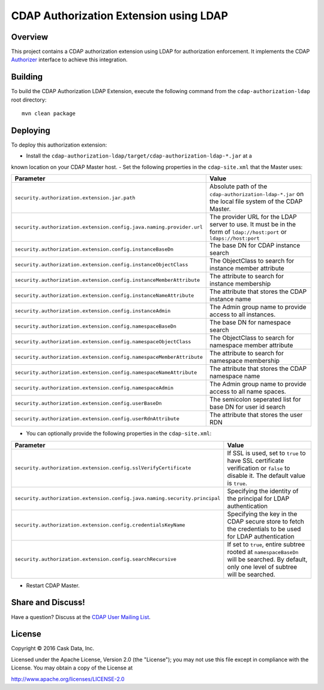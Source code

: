 =======================================
CDAP Authorization Extension using LDAP
=======================================

Overview
========

This project contains a CDAP authorization extension using LDAP for authorization enforcement. It implements the CDAP
`Authorizer <https://github.com/caskdata/cdap/blob/develop/cdap-security/src/main/java/co/cask/cdap/security/authorization/Authorizer.java>`_
interface to achieve this integration.

Building
========

To build the CDAP Authorization LDAP Extension, execute the following command from the
``cdap-authorization-ldap`` root directory::

  mvn clean package


Deploying
=========

To deploy this authorization extension:

- Install the ``cdap-authorization-ldap/target/cdap-authorization-ldap-*.jar`` at a
known location on your CDAP Master host.
- Set the following properties in the ``cdap-site.xml`` that the Master uses:

.. list-table::
   :widths: 20 80
   :header-rows: 1

   * - Parameter
     - Value
   * - ``security.authorization.extension.jar.path``
     - Absolute path of the ``cdap-authorization-ldap-*.jar`` on the local file system of the CDAP Master.
   * - ``security.authorization.extension.config.java.naming.provider.url``
     - The provider URL for the LDAP server to use. It must be in the form of ``ldap://host:port`` or ``ldaps://host:port``
   * - ``security.authorization.extension.config.instanceBaseDn``
     - The base DN for CDAP instance search
   * - ``security.authorization.extension.config.instanceObjectClass``
     - The ObjectClass to search for instance member attribute
   * - ``security.authorization.extension.config.instanceMemberAttribute``
     - The attribute to search for instance membership
   * - ``security.authorization.extension.config.instanceNameAttribute``
     - The attribute that stores the CDAP instance name
   * - ``security.authorization.extension.config.instanceAdmin``
     - The Admin group name to provide access to all instances.
   * - ``security.authorization.extension.config.namespaceBaseDn``
     - The base DN for namespace search
   * - ``security.authorization.extension.config.namespaceObjectClass``
     - The ObjectClass to search for namespace member attribute
   * - ``security.authorization.extension.config.namespaceMemberAttribute``
     - The attribute to search for namespace membership
   * - ``security.authorization.extension.config.namespaceNameAttribute``
     - The attribute that stores the CDAP namespace name
   * - ``security.authorization.extension.config.namespaceAdmin``
     - The Admin group name to provide access to all name spaces.
   * - ``security.authorization.extension.config.userBaseDn``
     - The semicolon seperated list for base DN for user id search
   * - ``security.authorization.extension.config.userRdnAttribute``
     - The attribute that stores the user RDN

- You can optionally provide the following properties in the ``cdap-site.xml``:

.. list-table::
   :widths: 20 80
   :header-rows: 1

   * - Parameter
     - Value
   * - ``security.authorization.extension.config.sslVerifyCertificate``
     - If SSL is used, set to ``true`` to have SSL certificate verification or ``false`` to disable it. The default value is ``true``.
   * - ``security.authorization.extension.config.java.naming.security.principal``
     - Specifying the identity of the principal for LDAP authentication
   * - ``security.authorization.extension.config.credentialsKeyName``
     - Specifying the key in the CDAP secure store to fetch the credentials to be used for LDAP authentication
   * - ``security.authorization.extension.config.searchRecursive``
     - If set to ``true``, entire subtree rooted at ``namespaceBaseDn`` will be searched. By default, only one level of subtree will be searched.

- Restart CDAP Master.

Share and Discuss!
==================

Have a question? Discuss at the `CDAP User Mailing List <https://groups.google.com/forum/#!forum/cdap-user>`__.

License
=======

Copyright © 2016 Cask Data, Inc.

Licensed under the Apache License, Version 2.0 (the "License"); you may
not use this file except in compliance with the License. You may obtain
a copy of the License at

http://www.apache.org/licenses/LICENSE-2.0
